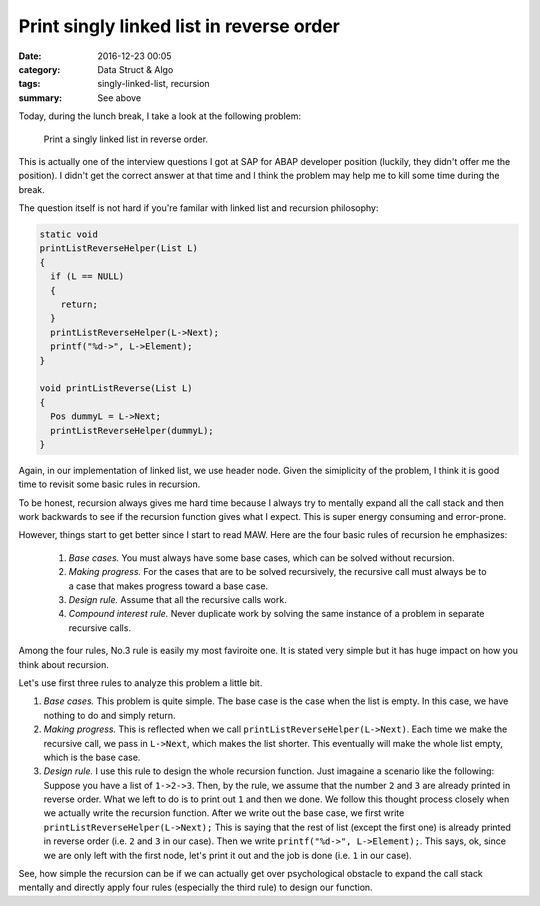 ##########################################
Print singly linked list in reverse order
##########################################

:date: 2016-12-23 00:05
:category: Data Struct & Algo
:tags: singly-linked-list, recursion
:summary: See above

Today, during the lunch break, I take a look at the following problem:

  Print a singly linked list in reverse order.

This is actually one of the interview questions I got at SAP for ABAP developer position
(luckily, they didn't offer me the position). I didn't get the correct answer at that time
and I think the problem may help me to kill some time during the break.

The question itself is not hard if you're familar with linked list and recursion philosophy:

.. code-block:: c

    static void
    printListReverseHelper(List L)
    {
      if (L == NULL)
      {
        return;
      }
      printListReverseHelper(L->Next);
      printf("%d->", L->Element);
    }

    void printListReverse(List L)
    {
      Pos dummyL = L->Next;
      printListReverseHelper(dummyL);
    }

Again, in our implementation of linked list, we use header node. Given the simiplicity of the problem,
I think it is good time to revisit some basic rules in recursion.

To be honest, recursion always gives me hard time because I always try to mentally expand all the call
stack and then work backwards to see if the recursion function gives what I expect. This is super energy
consuming and error-prone.

However, things start to get better since I start to read MAW. Here are the four basic rules of recursion
he emphasizes:

  1. *Base cases.* You must always have some base cases, which can be solved without recursion.
  2. *Making progress.* For the cases that are to be solved recursively, the recursive call must always
     be to a case that makes progress toward a base case.
  3. *Design rule.* Assume that all the recursive calls work.
  4. *Compound interest rule.* Never duplicate work by solving the same instance of a problem in separate
     recursive calls.

Among the four rules, No.3 rule is easily my most faviroite one. It is stated very simple but it has huge
impact on how you think about recursion.

Let's use first three rules to analyze this problem a little bit.

1. *Base cases.* This problem is quite simple. The base case is the case when the list is empty. In this case,
   we have nothing to do and simply return.
2. *Making progress.* This is reflected when we call ``printListReverseHelper(L->Next)``. Each time we make the
   recursive call, we pass in ``L->Next``, which makes the list shorter. This eventually will make the whole list
   empty, which is the base case.
3. *Design rule.* I use this rule to design the whole recursion function. Just imagaine a scenario like the following:
   Suppose you have a list of ``1->2->3``. Then, by the rule, we assume that the number ``2`` and ``3`` are already printed
   in reverse order. What we left to do is to print out ``1`` and then we done. We follow this thought process closely
   when we actually write the recursion function. After we write out the base case, we first write ``printListReverseHelper(L->Next);``
   This is saying that the rest of list (except the first one) is already printed in reverse order (i.e. ``2`` and ``3`` in our case).
   Then we write ``printf("%d->", L->Element);``. This says, ok, since we are only left with the first node, let's print it out and the
   job is done (i.e. ``1`` in our case).

See, how simple the recursion can be if we can actually get over psychological obstacle to expand the call stack mentally and directly apply
four rules (especially the third rule) to design our function.
